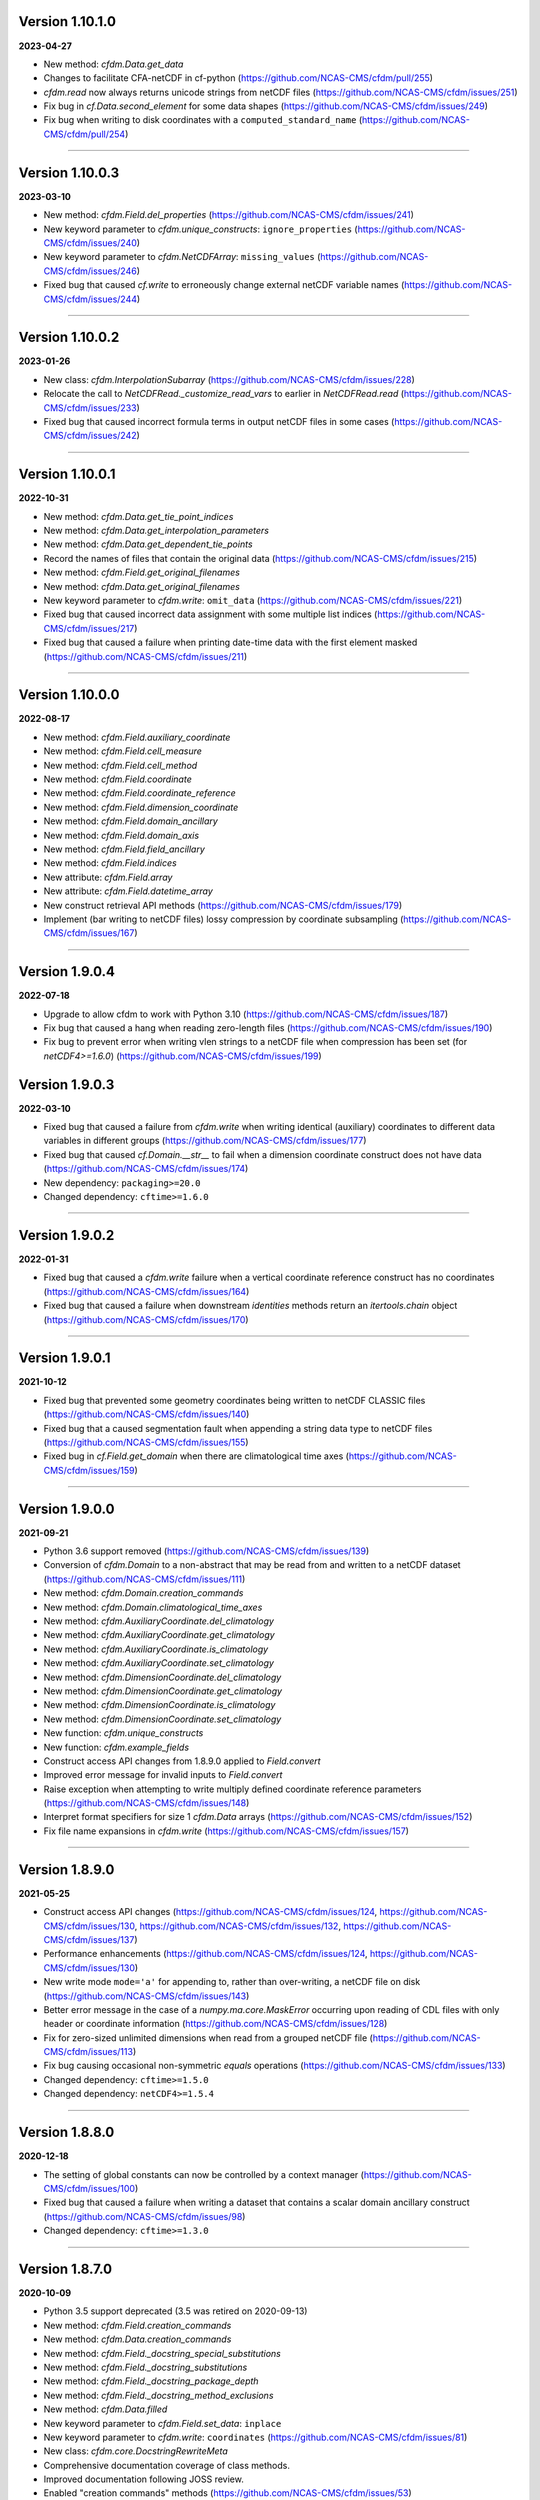 Version 1.10.1.0
----------------

**2023-04-27**

* New method: `cfdm.Data.get_data`
* Changes to facilitate CFA-netCDF in cf-python
  (https://github.com/NCAS-CMS/cfdm/pull/255)
* `cfdm.read` now always returns unicode strings from netCDF files
  (https://github.com/NCAS-CMS/cfdm/issues/251)
* Fix bug in `cf.Data.second_element` for some data shapes
  (https://github.com/NCAS-CMS/cfdm/issues/249)
* Fix bug when writing to disk coordinates with a
  ``computed_standard_name`` (https://github.com/NCAS-CMS/cfdm/pull/254)

----

Version 1.10.0.3
----------------

**2023-03-10**

* New method: `cfdm.Field.del_properties`
  (https://github.com/NCAS-CMS/cfdm/issues/241)
* New keyword parameter to `cfdm.unique_constructs`:
  ``ignore_properties`` (https://github.com/NCAS-CMS/cfdm/issues/240)
* New keyword parameter to `cfdm.NetCDFArray`: ``missing_values``
  (https://github.com/NCAS-CMS/cfdm/issues/246)
* Fixed bug that caused `cf.write` to erroneously change external
  netCDF variable names (https://github.com/NCAS-CMS/cfdm/issues/244)

----

Version 1.10.0.2
----------------

**2023-01-26**

* New class: `cfdm.InterpolationSubarray`
  (https://github.com/NCAS-CMS/cfdm/issues/228)
* Relocate the call to `NetCDFRead._customize_read_vars` to earlier in
  `NetCDFRead.read` (https://github.com/NCAS-CMS/cfdm/issues/233)
* Fixed bug that caused incorrect formula terms in output netCDF files
  in some cases (https://github.com/NCAS-CMS/cfdm/issues/242)

----


Version 1.10.0.1
----------------

**2022-10-31**

* New method: `cfdm.Data.get_tie_point_indices`
* New method: `cfdm.Data.get_interpolation_parameters`
* New method: `cfdm.Data.get_dependent_tie_points`
* Record the names of files that contain the original data
  (https://github.com/NCAS-CMS/cfdm/issues/215)
* New method: `cfdm.Field.get_original_filenames`
* New method: `cfdm.Data.get_original_filenames`
* New keyword parameter to `cfdm.write`: ``omit_data``
  (https://github.com/NCAS-CMS/cfdm/issues/221)
* Fixed bug that caused incorrect data assignment with some multiple
  list indices (https://github.com/NCAS-CMS/cfdm/issues/217)
* Fixed bug that caused a failure when printing date-time data with
  the first element masked
  (https://github.com/NCAS-CMS/cfdm/issues/211)

----

Version 1.10.0.0
----------------

**2022-08-17**

* New method: `cfdm.Field.auxiliary_coordinate`
* New method: `cfdm.Field.cell_measure`
* New method: `cfdm.Field.cell_method`
* New method: `cfdm.Field.coordinate`
* New method: `cfdm.Field.coordinate_reference`
* New method: `cfdm.Field.dimension_coordinate`
* New method: `cfdm.Field.domain_ancillary`
* New method: `cfdm.Field.domain_axis`
* New method: `cfdm.Field.field_ancillary`
* New method: `cfdm.Field.indices`
* New attribute: `cfdm.Field.array`
* New attribute: `cfdm.Field.datetime_array`
* New construct retrieval API methods
  (https://github.com/NCAS-CMS/cfdm/issues/179)
* Implement (bar writing to netCDF files) lossy compression by
  coordinate subsampling (https://github.com/NCAS-CMS/cfdm/issues/167)

----
  
Version 1.9.0.4
---------------

**2022-07-18**

* Upgrade to allow cfdm to work with Python 3.10
  (https://github.com/NCAS-CMS/cfdm/issues/187)
* Fix bug that caused a hang when reading zero-length files
  (https://github.com/NCAS-CMS/cfdm/issues/190)
* Fix bug to prevent error when writing vlen strings to a netCDF file
  when compression has been set (for `netCDF4>=1.6.0`)
  (https://github.com/NCAS-CMS/cfdm/issues/199)
  
Version 1.9.0.3
---------------

**2022-03-10**

* Fixed bug that caused a failure from `cfdm.write` when writing
  identical (auxiliary) coordinates to different data variables in
  different groups (https://github.com/NCAS-CMS/cfdm/issues/177)
* Fixed bug that caused `cf.Domain.__str__` to fail when a dimension
  coordinate construct does not have data
  (https://github.com/NCAS-CMS/cfdm/issues/174)
* New dependency: ``packaging>=20.0``
* Changed dependency: ``cftime>=1.6.0``

----
  
Version 1.9.0.2
---------------

**2022-01-31**

* Fixed bug that caused a `cfdm.write` failure when a vertical
  coordinate reference construct has no coordinates
  (https://github.com/NCAS-CMS/cfdm/issues/164)
* Fixed bug that caused a failure when downstream `identities` methods
  return an `itertools.chain` object
  (https://github.com/NCAS-CMS/cfdm/issues/170)

----
  
Version 1.9.0.1
---------------

**2021-10-12**

* Fixed bug that prevented some geometry coordinates being written to
  netCDF CLASSIC files (https://github.com/NCAS-CMS/cfdm/issues/140)
* Fixed bug that a caused segmentation fault when appending a string
  data type to netCDF files
  (https://github.com/NCAS-CMS/cfdm/issues/155)
* Fixed bug in `cf.Field.get_domain` when there are climatological
  time axes (https://github.com/NCAS-CMS/cfdm/issues/159)

----
  
Version 1.9.0.0
---------------

**2021-09-21**

* Python 3.6 support removed
  (https://github.com/NCAS-CMS/cfdm/issues/139)
* Conversion of `cfdm.Domain` to a non-abstract that may be read from
  and written to a netCDF dataset
  (https://github.com/NCAS-CMS/cfdm/issues/111)
* New method: `cfdm.Domain.creation_commands`
* New method: `cfdm.Domain.climatological_time_axes`
* New method: `cfdm.AuxiliaryCoordinate.del_climatology`
* New method: `cfdm.AuxiliaryCoordinate.get_climatology`
* New method: `cfdm.AuxiliaryCoordinate.is_climatology`
* New method: `cfdm.AuxiliaryCoordinate.set_climatology`
* New method: `cfdm.DimensionCoordinate.del_climatology`
* New method: `cfdm.DimensionCoordinate.get_climatology`
* New method: `cfdm.DimensionCoordinate.is_climatology`
* New method: `cfdm.DimensionCoordinate.set_climatology`
* New function: `cfdm.unique_constructs`
* New function: `cfdm.example_fields`
* Construct access API changes from 1.8.9.0 applied to `Field.convert`
* Improved error message for invalid inputs to `Field.convert`
* Raise exception when attempting to write multiply defined coordinate
  reference parameters (https://github.com/NCAS-CMS/cfdm/issues/148)
* Interpret format specifiers for size 1 `cfdm.Data` arrays
  (https://github.com/NCAS-CMS/cfdm/issues/152)
* Fix file name expansions in `cfdm.write`
  (https://github.com/NCAS-CMS/cfdm/issues/157)
  
----

Version 1.8.9.0
---------------

**2021-05-25**

* Construct access API changes
  (https://github.com/NCAS-CMS/cfdm/issues/124,
  https://github.com/NCAS-CMS/cfdm/issues/130,
  https://github.com/NCAS-CMS/cfdm/issues/132,
  https://github.com/NCAS-CMS/cfdm/issues/137)
* Performance enhancements
  (https://github.com/NCAS-CMS/cfdm/issues/124,
  https://github.com/NCAS-CMS/cfdm/issues/130)
* New write mode ``mode='a'`` for appending to, rather than over-writing,
  a netCDF file on disk (https://github.com/NCAS-CMS/cfdm/issues/143)
* Better error message in the case of a `numpy.ma.core.MaskError` occurring
  upon reading of CDL files with only header or coordinate information
  (https://github.com/NCAS-CMS/cfdm/issues/128)
* Fix for zero-sized unlimited dimensions when read from a grouped
  netCDF file (https://github.com/NCAS-CMS/cfdm/issues/113)
* Fix bug causing occasional non-symmetric `equals` operations
  (https://github.com/NCAS-CMS/cfdm/issues/133)
* Changed dependency: ``cftime>=1.5.0``
* Changed dependency: ``netCDF4>=1.5.4``

----

Version 1.8.8.0
---------------

**2020-12-18**

* The setting of global constants can now be controlled by a context
  manager (https://github.com/NCAS-CMS/cfdm/issues/100)
* Fixed bug that caused a failure when writing a dataset that contains
  a scalar domain ancillary construct
  (https://github.com/NCAS-CMS/cfdm/issues/98)
* Changed dependency: ``cftime>=1.3.0``

----

Version 1.8.7.0
---------------

**2020-10-09**

* Python 3.5 support deprecated (3.5 was retired on 2020-09-13)
* New method: `cfdm.Field.creation_commands`
* New method: `cfdm.Data.creation_commands`
* New method: `cfdm.Field._docstring_special_substitutions`
* New method: `cfdm.Field._docstring_substitutions`
* New method: `cfdm.Field._docstring_package_depth`
* New method: `cfdm.Field._docstring_method_exclusions`
* New method: `cfdm.Data.filled`
* New keyword parameter to `cfdm.Field.set_data`: ``inplace``
* New keyword parameter to `cfdm.write`: ``coordinates``
  (https://github.com/NCAS-CMS/cfdm/issues/81)
* New class: `cfdm.core.DocstringRewriteMeta`
* Comprehensive documentation coverage of class methods.
* Improved documentation following JOSS review.
* Enabled "creation commands" methods
  (https://github.com/NCAS-CMS/cfdm/issues/53)
* Fixed bug that caused failures when reading or writing a dataset
  that contains multiple geometry containers
  (https://github.com/NCAS-CMS/cfdm/issues/65)
* Fixed bug that prevented the writing of multiple fields to netCDF when
  at least one dimension was shared between some of the fields.

----

Version 1.8.6.0
---------------

**2020-07-24**

* Removed Python 2.7 support
  (https://github.com/NCAS-CMS/cfdm/issues/55)
* Implemented the reading and writing of netCDF4 group hierarchies for
  CF-1.8 (https://github.com/NCAS-CMS/cfdm/issues/13)
* Renamed to lower-case (but otherwise identical) names all functions
  which get and set global constants: `cfdm.atol`, `cfdm.rtol`,
  `cfdm.log_level`. The old names e.g. `cfdm.ATOL` remain functional
  as aliases.
* New function: `cfdm.configuration`
* New method: `cfdm.Field.nc_variable_groups`
* New method: `cfdm.Field.nc_set_variable_groups`
* New method: `cfdm.Field.nc_clear_variable_groups`
* New method: `cfdm.Field.nc_group_attributes`
* New method: `cfdm.Field.nc_set_group_attribute`
* New method: `cfdm.Field.nc_set_group_attributes`
* New method: `cfdm.Field.nc_clear_group_attributes`
* New method: `cfdm.Field.nc_geometry_variable_groups`
* New method: `cfdm.Field.nc_set_geometry_variable_groups`
* New method: `cfdm.Field.nc_clear_geometry_variable_groups`
* New method: `cfdm.DomainAxis.nc_dimension_groups`
* New method: `cfdm.DomainAxis.nc_set_dimension_groups`
* New method: `cfdm.DomainAxis.nc_clear_dimension_groups`
* New method: `cfdm.AuxiliaryCoordinate.del_interior_ring`
* New keyword parameter to `cfdm.write`: ``group``
* Keyword parameter ``verbose`` to multiple methods now accepts named
  strings, not just the equivalent integer levels, to set verbosity.
* Added test to check that cell bounds have more dimensions than the
  data.
* Added test to check that dimension coordinate construct data is
  1-dimensional.
* Fixed bug in `cfdm.CompressedArray.to_memory`.
* Fixed bug that caused an error when a coordinate bounds variable is
  missing from a dataset (https://github.com/NCAS-CMS/cfdm/issues/63)
* New dependency: ``netcdf_flattener>=1.2.0``
* Changed dependency: ``cftime>=1.2.1``
* Removed dependency: ``future``

----

Version 1.8.5
-------------

**2020-06-10**

* Fixed bug that prevented the reading of certain netCDF files, such
  as those with at least one external variable.

----

Version 1.8.4
-------------

**2020-06-08**

* Added new example field ``7`` to `cfdm.example_field`.
* Enabled configuration of the extent and nature of informational and
  warning messages output by `cfdm` using a logging framework (see
  points below) (https://github.com/NCAS-CMS/cfdm/issues/31)
* New function `cfdm.LOG_LEVEL` to set the minimum log level for which
  messages are displayed globally, i.e. to change the project-wide
  verbosity (https://github.com/NCAS-CMS/cfdm/issues/35).
* Changed behaviour and default of `verbose` keyword argument when
  available to a function/method so it interfaces with the new logging
  functionality (https://github.com/NCAS-CMS/cfdm/issues/35).
* Changed dependency: ``cftime>=1.1.3``
* Fixed bug the wouldn't allow the reading of a netCDF file which
  specifies Conventions other than CF
  (https://github.com/NCAS-CMS/cfdm/issues/36).

----

Version 1.8.3
-------------

**2020-04-30**

* `cfdm.Field.apply_masking` now masks metadata constructs.
* New method: `cfdm.Field.get_filenames`
* New method: `cfdm.Data.get_filenames`
* New function: `cfdm.abspath`
* New keyword parameter to `cfdm.read`: ``warn_valid``
  (https://github.com/NCAS-CMS/cfdm/issues/30)
* New keyword parameter to `cfdm.write`: ``warn_valid``
  (https://github.com/NCAS-CMS/cfdm/issues/30)
  

----

Version 1.8.2
-------------

**2020-04-24**

* Added time coordinate bounds to the polygon geometry example field
  ``6`` returned by `cfdm.example_field`.
* New method: `cfdm.Field.apply_masking`
* New method: `cfdm.Data.apply_masking`
* New keyword parameter to `cfdm.read`: ``mask``
* New keyword parameter to `cfdm.Field.nc_global_attributes`:
  ``values``
* Fixed bug in `cfdm.write` that caused (what are effectively)
  string-valued scalar auxiliary coordinates to not be written to disk
  as such, or even an exception to be raised.
  
----

Version 1.8.1
-------------

**2020-04-16**

* Improved source code highlighting in links from the documentation
  (https://github.com/NCAS-CMS/cfdm/issues/21).
* Fixed bug that erroneously required netCDF geometry container
  variables to have a ``geometry_dimension`` netCDF attribute.

----

Version 1.8.0
-------------

**2020-03-23**

* First release for CF-1.8 (does not include netCDF hierarchical
  groups functionality).
* Implementation of simple geometries for CF-1.8
  (https://github.com/NCAS-CMS/cfdm/issues/11).
* Implementing of string data-types for CF-1.8
  (https://github.com/NCAS-CMS/cfdm/issues/12).
* New function: `cfdm.example_field`
  (https://github.com/NCAS-CMS/cfdm/issues/18)
* New attributes: `cfdm.Field.dtype`, `cfdm.Field.ndim`,
  `cfdm.Field.shape`, `cfdm.Field.size`
* New method: `cfdm.Data.any`
* New ``paths`` keyword parameter to `cfdm.environment`
* Changed dependency: ``netCDF4>=1.5.3``
* Changed dependency: ``cftime>=1.1.1``
* Fixed bug that prevented the writing of ``'NETCDF3_64BIT_OFFSET'``
  and ``'NETCDF3_64BIT_DATA'`` format files
  (https://github.com/NCAS-CMS/cfdm/issues/9).
* Fixed bug that caused a failure when a "_FillValue" or
  "missing_value" property is set and data type conversions are
  specified with the ``datatype`` keyword to `cfdm.write`
  (https://github.com/NCAS-CMS/cfdm/issues/16).
* Fixed bug whereby `cfdm.Field.has_construct` would try to delete the
  construct rather than check whether it existed.

----

Version 1.7.11
--------------

**2019-11-27**

* New methods: `cfdm.Field.compress`, `cfdm.Field.uncompress`
* New methods: `cfdm.Data.flatten`, `cfdm.Data.uncompress`
* New  ``dtype`` and ``mask`` keyword parameters to `cfdm.Data`
* Changed the default value of the ``ignore_compression`` parameter to
  `True`.

----

Version 1.7.10
--------------

**2019-11-14**

* New method: `cfdm.Field.nc_set_global_attributes`.
* Fixed bug relating to the reading of some CDL files
  (https://github.com/NCAS-CMS/cfdm/issues/5).
* Fixed bug relating numpy warning when printing a field with masked
  reference time values (https://github.com/NCAS-CMS/cfdm/issues/8).

----

Version 1.7.9
-------------

**2019-11-07**

* Fixed bug relating to setting of parameters on datum and coordinate
  conversion objects of coordinate conversion constructs
  (https://github.com/NCAS-CMS/cfdm/issues/6).

----

Version 1.7.8
-------------

**2019-10-04**

* During writing to netCDF files, ensured that _FillValue and
  missing_value have the same data type as the data.
* Fixed bug during construct equality testing that didn't recognise
  equal cell method constructs in transposed, but otherwise equal
  field constructs.
* Bounds netCDF dimension name is now saved, and can be set. The
  saved/set value is written out to disk.
* Now reads CDL files (https://github.com/NCAS-CMS/cfdm/issues/5)

----

Version 1.7.7
-------------

**2019-06-13**

* Don't set the fill mode for a `netCDF4.Dataset` open for writing to
  `off`, to prevent incorrect reading of some netCDF4 files
  (https://github.com/NCAS-CMS/cfdm/issues/4).
* Updated documentation
  
----

Version 1.7.6
-------------

**2019-06-05**

* Added attributes `_ATOL` and `_RTOL` to facilitate subclassing.
* Fixed bug in `cfdm.Field.convert`.
* Fixed bug in `cfdm.core.constructs.new_identifier`.
  
----

Version 1.7.5
-------------

**2019-05-15**

* New methods: `Datum.nc_has_variable`, `Datum.nc_get_variable`,
  `Datum.nc_has_variable`, `Datum.nc_set_variable`
  (https://github.com/NCAS-CMS/cfdm/issues/3).
  
----

Version 1.7.4
-------------

**2019-05-14**

* Changed behaviour of `cfdm.Constructs.filter_by_axis`.
* New methods: `cfdm.Data.has_units`, `cfdm.Data.has_calendar`,
  `cfdm.Data.has_fill_value`.
* New ``constructs`` keyword parameter to `Field.transpose`.
* Keyword parameter ``axes`` to `cfdm.Field.set_data` is now optional.
* Added the 'has_bounds' method to constructs that have data but can't
  have bounds.
* New methods: `cfdm.DomainAxis.nc_is_unlimited`,
  `cfdm.DomainAxis.nc_set_unlimited`.
* Made Data a virtual subclass of Array.   
* Deprecated methods: `cfdm.Field.nc_unlimited`,
  `cfdm.Field.nc_clear_unlimited`, `cfdm.Field.nc_clear_unlimited`.
* Fixed bug when writing new horizontal coordinate reference for the
  vertical datum.
* Fixed bug in `del_data` methods.
* Fixed bug with in-place operations.
* Fixed bug with position in some `insert_dimension` methods.
* Fixed bug that sometimes made duplicate netCDF dimensions when
  writing to a file.
* Added _shape keyword to `cfdm.Field.set_data_axes` to allow the data
  shape to be checked prior to insertion.
* Added the '_custom' attribute to facilitate subclassing.
* New class `cfdm.mixin.NetCDFUnlimitedDimension` replaces
  `cfdm.mixin.NetCDFUnlimitedDimensions`, which is deprecated.
* New method `cfdm.CFDMImplementation.nc_is_unlimited_axis` replaces
  `cfdm.CFDMImplementation.nc_get_unlimited_axes`, which is
  deprecated.
* New method `cfdm.CFDMImplementation.nc_set_unlimited_axis` replaces
  `cfdm.CFDMImplementation.nc_set_unlimited_dimensions`, which is
  deprecated.
  
----

Version 1.7.3
-------------

**2019-04-24**

* New method: `cfdm.Constructs.filter_by_size`.
* New method: `cfdm.Data.uncompress`.
* Changed the default behaviours of the
  `cfdm.Construct.filter_by_axis`, `cfdm.Construct.filter_by_size`,
  `cfdm.Construct.filter_by_naxes`,
  `cfdm.Construct.filter_by_property`,
  `cfdm.Construct.filter_by_ncvar`, `cfdm.Construct.filter_by_ncdim`,
  `cfdm.Construct.filter_by_method`,
  `cfdm.Construct.filter_by_measure` methods in the case when no
  arguments are provided: Now returns all possible constructs that
  *could* have the feature, with any values.
* Renamed the "underlying_array" methods to "source"
* Added _field_data_axes attribute to `Constructs` instances.
* Added _units and _fill_value arguments to get_data method.
* Moved contents of cfdm/read_write/constants.py to `NetCDFRead` and
  `NetCDFWrite`.
* Fixed bug in `cfdm.CoordinateReference.clear_coordinates`.
* Fixed bug in `cfdm.Field.convert` (which omitted domain ancillaries
  in the result).
* Added ``kwargs`` parameter to
  `cfdm.CFDMImplementation.initialise_Data`, to facilitate
  subclassing.
* Added `NetCDFRead._customize_read_vars` to facilitate subclassing.
* Added `NetCDFWrite._transform_strings` to facilitate subclassing.

----

Version 1.7.2
-------------

**2019-04-05**

* New ``mode`` parameter options to `cfdm.Constructs.filter_by_axis`:
  ``'exact'``, ``'subset'``, ``'superset'``.
* Enabled setting of HDF5 chunksizes.
* Fixed bug that caused coordinate bounds to be not sliced during
  subspacing (https://github.com/NCAS-CMS/cfdm/issues/1).

----

Version 1.7.1
-------------

**2019-04-02**

* New methods `cfdm.Constructs.clear_filters_applied`,
  `cfdm.Constructs.filter_by_naxes`.
* Changed behaviour of `cfdm.Constructs.unfilter` and
  `cfdm.Constructs.inverse_filters`: added depth keyword and changed
  default.

----

Version 1.7.0
-------------

**2019-04-02**

* First release for CF-1.7

----
